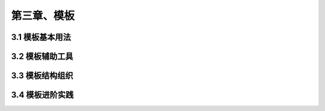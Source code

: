 第三章、模板
=======================================================================

3.1 模板基本用法
---------------------------------------------------------------------

3.2 模板辅助工具
---------------------------------------------------------------------

3.3 模板结构组织
---------------------------------------------------------------------

3.4 模板进阶实践
---------------------------------------------------------------------
